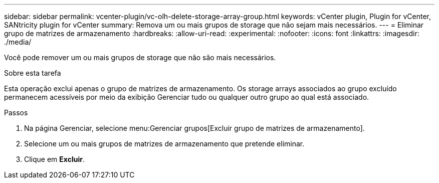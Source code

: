 ---
sidebar: sidebar 
permalink: vcenter-plugin/vc-olh-delete-storage-array-group.html 
keywords: vCenter plugin, Plugin for vCenter, SANtricity plugin for vCenter 
summary: Remova um ou mais grupos de storage que não sejam mais necessários. 
---
= Eliminar grupo de matrizes de armazenamento
:hardbreaks:
:allow-uri-read: 
:experimental: 
:nofooter: 
:icons: font
:linkattrs: 
:imagesdir: ./media/


[role="lead"]
Você pode remover um ou mais grupos de storage que não são mais necessários.

.Sobre esta tarefa
Esta operação exclui apenas o grupo de matrizes de armazenamento. Os storage arrays associados ao grupo excluído permanecem acessíveis por meio da exibição Gerenciar tudo ou qualquer outro grupo ao qual está associado.

.Passos
. Na página Gerenciar, selecione menu:Gerenciar grupos[Excluir grupo de matrizes de armazenamento].
. Selecione um ou mais grupos de matrizes de armazenamento que pretende eliminar.
. Clique em *Excluir*.

